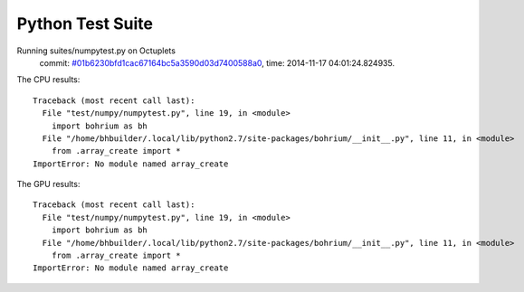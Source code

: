 
Python Test Suite
=================

Running suites/numpytest.py on Octuplets
    commit: `#01b6230bfd1cac67164bc5a3590d03d7400588a0 <https://bitbucket.org/bohrium/bohrium/commits/01b6230bfd1cac67164bc5a3590d03d7400588a0>`_,
    time: 2014-11-17 04:01:24.824935.

The CPU results::

  
  Traceback (most recent call last):
    File "test/numpy/numpytest.py", line 19, in <module>
      import bohrium as bh
    File "/home/bhbuilder/.local/lib/python2.7/site-packages/bohrium/__init__.py", line 11, in <module>
      from .array_create import *
  ImportError: No module named array_create
  
The GPU results::

  
  Traceback (most recent call last):
    File "test/numpy/numpytest.py", line 19, in <module>
      import bohrium as bh
    File "/home/bhbuilder/.local/lib/python2.7/site-packages/bohrium/__init__.py", line 11, in <module>
      from .array_create import *
  ImportError: No module named array_create
  
